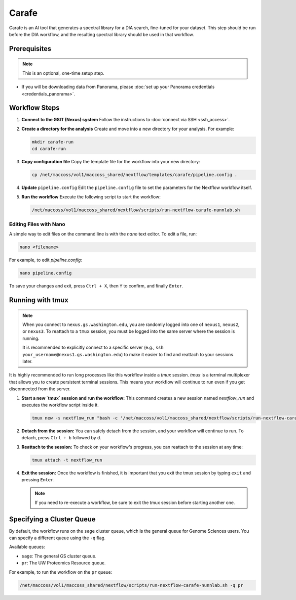 Carafe
======

Carafe is an AI tool that generates a spectral library for a DIA search, fine-tuned for your dataset. This step should be run before the DIA workflow, and the resulting spectral library should be used in that workflow.

Prerequisites
-------------

.. note::
   This is an optional, one-time setup step.

*  If you will be downloading data from Panorama, please :doc:`set up your Panorama credentials <credentials_panorama>`.

Workflow Steps
--------------

1. **Connect to the GSIT (Nexus) system**
   Follow the instructions to :doc:`connect via SSH <ssh_access>`.

2. **Create a directory for the analysis**
   Create and move into a new directory for your analysis. For example:

   .. code-block:: bash

      mkdir carafe-run
      cd carafe-run

3. **Copy configuration file**
   Copy the template file for the workflow into your new directory:

   .. code-block:: bash

      cp /net/maccoss/vol1/maccoss_shared/nextflow/templates/carafe/pipeline.config .

4. **Update** ``pipeline.config``
   Edit the ``pipeline.config`` file to set the parameters for the Nextflow workflow itself.

5. **Run the workflow**
   Execute the following script to start the workflow:

   .. code-block:: bash

      /net/maccoss/vol1/maccoss_shared/nextflow/scripts/run-nextflow-carafe-nunnlab.sh

Editing Files with Nano
~~~~~~~~~~~~~~~~~~~~~~~

A simple way to edit files on the command line is with the `nano` text editor. To edit a file, run:

.. code-block:: bash

   nano <filename>

For example, to edit `pipeline.config`:

.. code-block:: bash

   nano pipeline.config

To save your changes and exit, press ``Ctrl + X``, then ``Y`` to confirm, and finally ``Enter``.

Running with tmux
-----------------

.. note::
   When you connect to ``nexus.gs.washington.edu``, you are randomly logged into one of ``nexus1``, ``nexus2``, or ``nexus3``. To reattach to a ``tmux`` session, you must be logged into the same server where the session is running.

   It is recommended to explicitly connect to a specific server (e.g., ``ssh your_username@nexus1.gs.washington.edu``) to make it easier to find and reattach to your sessions later.

It is highly recommended to run long processes like this workflow inside a `tmux` session. `tmux` is a terminal multiplexer that allows you to create persistent terminal sessions. This means your workflow will continue to run even if you get disconnected from the server.

1. **Start a new `tmux` session and run the workflow:**
   This command creates a new session named `nextflow_run` and executes the workflow script inside it.

   .. code-block:: bash

      tmux new -s nextflow_run "bash -c '/net/maccoss/vol1/maccoss_shared/nextflow/scripts/run-nextflow-carafe-nunnlab.sh;exec bash'"

2. **Detach from the session:**
   You can safely detach from the session, and your workflow will continue to run. To detach, press ``Ctrl + b`` followed by ``d``.

3. **Reattach to the session:**
   To check on your workflow's progress, you can reattach to the session at any time:

   .. code-block:: bash

      tmux attach -t nextflow_run

4. **Exit the session:**
   Once the workflow is finished, it is important that you exit the tmux session by typing ``exit`` and pressing ``Enter``.

   .. note::
      If you need to re-execute a workflow, be sure to exit the tmux session before starting another one.

Specifying a Cluster Queue
--------------------------

By default, the workflow runs on the ``sage`` cluster queue, which is the general queue for Genome Sciences users. You can specify a different queue using the ``-q`` flag.

Available queues:

* ``sage``: The general GS cluster queue.
* ``pr``: The UW Proteomics Resource queue.

For example, to run the workflow on the ``pr`` queue:

.. code-block:: bash

   /net/maccoss/vol1/maccoss_shared/nextflow/scripts/run-nextflow-carafe-nunnlab.sh -q pr
